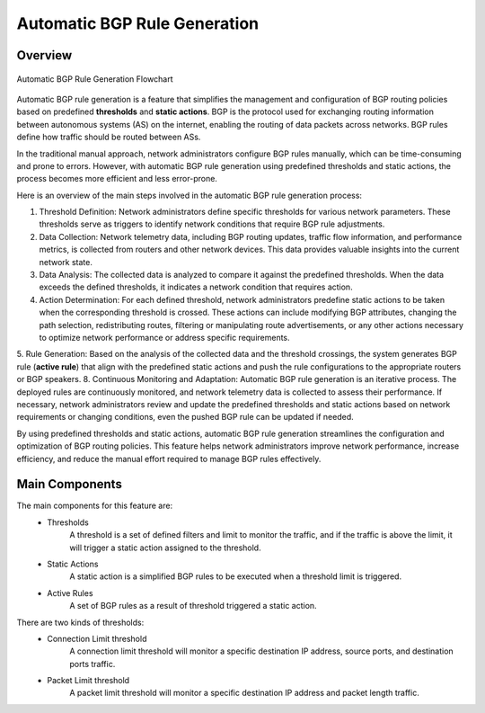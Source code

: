 Automatic BGP Rule Generation
=============================

.. _auto-bgp-rule:

Overview
--------
.. figure:: images/ddos-mitigation.png
    :align: center

    Automatic BGP Rule Generation Flowchart

Automatic BGP rule generation is a feature that simplifies the management and configuration of BGP routing policies based on predefined **thresholds** and **static actions**. BGP is the protocol used for exchanging routing information between autonomous systems (AS) on the internet, enabling the routing of data packets across networks. BGP rules define how traffic should be routed between ASs.

In the traditional manual approach, network administrators configure BGP rules manually, which can be time-consuming and prone to errors. However, with automatic BGP rule generation using predefined thresholds and static actions, the process becomes more efficient and less error-prone.

Here is an overview of the main steps involved in the automatic BGP rule generation process:

1. Threshold Definition: Network administrators define specific thresholds for various network parameters. These thresholds serve as triggers to identify network conditions that require BGP rule adjustments.
2. Data Collection: Network telemetry data, including BGP routing updates, traffic flow information, and performance metrics, is collected from routers and other network devices. This data provides valuable insights into the current network state.
3. Data Analysis: The collected data is analyzed to compare it against the predefined thresholds. When the data exceeds the defined thresholds, it indicates a network condition that requires action.
4. Action Determination: For each defined threshold, network administrators predefine static actions to be taken when the corresponding threshold is crossed. These actions can include modifying BGP attributes, changing the path selection, redistributing routes, filtering or manipulating route advertisements, or any other actions necessary to optimize network performance or address specific requirements.
5. Rule Generation: Based on the analysis of the collected data and the threshold crossings, the system generates BGP rule (**active rule**) that align with the predefined static actions and push the rule configurations to the appropriate routers or BGP speakers.
8. Continuous Monitoring and Adaptation: Automatic BGP rule generation is an iterative process. The deployed rules are continuously monitored, and network telemetry data is collected to assess their performance. If necessary, network administrators review and update the predefined thresholds and static actions based on network requirements or changing conditions, even the pushed BGP rule can be updated if needed.

By using predefined thresholds and static actions, automatic BGP rule generation streamlines the configuration and optimization of BGP routing policies. This feature helps network administrators improve network performance, increase efficiency, and reduce the manual effort required to manage BGP rules effectively.

Main Components
---------------

The main components for this feature are:
  - Thresholds
      A threshold is a set of defined filters and limit to monitor the traffic, and if the traffic is above the limit, it will trigger a static action assigned to the threshold.
  - Static Actions
      A static action is a simplified BGP rules to be executed when a threshold limit is triggered.
  - Active Rules
      A set of BGP rules as a result of threshold triggered a static action.

There are two kinds of thresholds:
  - Connection Limit threshold
      A connection limit threshold will monitor a specific destination IP address, source ports, and destination ports traffic.
  - Packet Limit threshold
      A packet limit threshold will monitor a specific destination IP address and packet length traffic.
